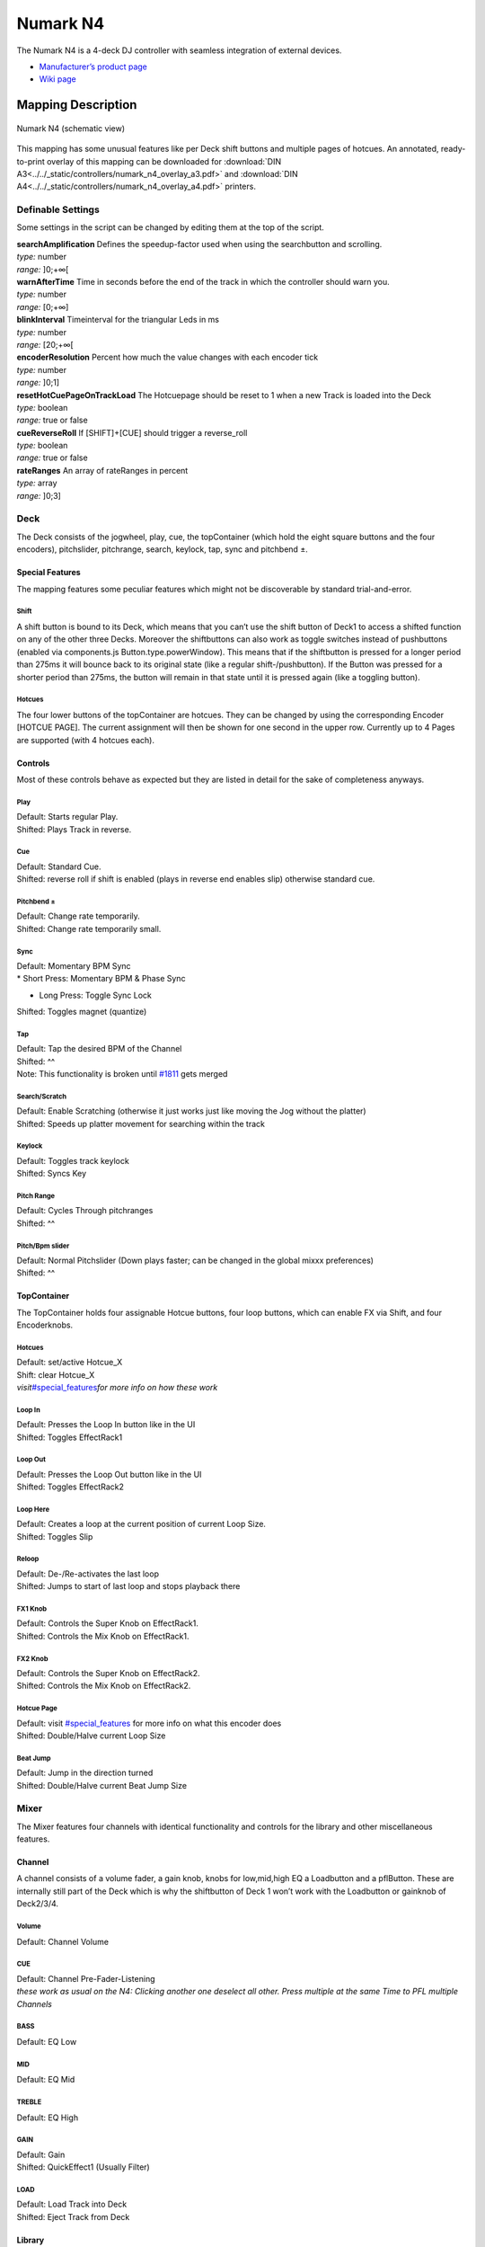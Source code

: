 Numark N4
=========

The Numark N4 is a 4-deck DJ controller with seamless integration of external devices.

-  `Manufacturer’s product page <http://www.numark.com/product/n4>`__
-  `Wiki page <https://github.com/mixxxdj/mixxx/wiki/Numark-N4>`__

.. versionadded:: 1.10

Mapping Description
+++++++++++++++++++

.. figure:: ../../_static/controllers/numark_n4.svg
   :align: center
   :width: 100%
   :figwidth: 100%
   :alt: Numark N4 (schematic view)
   :figclass: pretty-figures

   Numark N4 (schematic view)


This mapping has some unusual features like per Deck shift buttons and multiple pages of hotcues.
An annotated, ready-to-print overlay of this mapping can be downloaded for :download:`DIN A3<../../_static/controllers/numark_n4_overlay_a3.pdf>` and :download:`DIN A4<../../_static/controllers/numark_n4_overlay_a4.pdf>` printers.


Definable Settings
------------------

Some settings in the script can be changed by editing them at the top of the script.

| **searchAmplification** Defines the speedup-factor used when using the searchbutton and scrolling.
| *type:* number
| *range:* ]0;+∞[

| **warnAfterTime** Time in seconds before the end of the track in which the controller should warn you.
| *type:* number
| *range:* [0;+∞]

| **blinkInterval** Timeinterval for the triangular Leds in ms
| *type:* number
| *range:* [20;+∞[

| **encoderResolution** Percent how much the value changes with each encoder tick
| *type:* number
| *range:* ]0;1]

| **resetHotCuePageOnTrackLoad** The Hotcuepage should be reset to 1 when a new Track is loaded into the Deck
| *type:* boolean
| *range:* true or false

| **cueReverseRoll** If [SHIFT]+[CUE] should trigger a reverse_roll
| *type:* boolean
| *range:* true or false

| **rateRanges** An array of rateRanges in percent
| *type:* array
| *range:* ]0;3]

Deck
----

The Deck consists of the jogwheel, play, cue, the topContainer (which hold the eight square buttons and the four encoders), pitchslider, pitchrange, search, keylock, tap, sync and pitchbend ±.

Special Features
~~~~~~~~~~~~~~~~

The mapping features some peculiar features which might not be discoverable by standard trial-and-error.

Shift
^^^^^

A shift button is bound to its Deck, which means that you can’t use the shift button of Deck1 to access a shifted function on any of the other three Decks. Moreover the shiftbuttons can also work as
toggle switches instead of pushbuttons (enabled via components.js Button.type.powerWindow). This means that if the shiftbutton is pressed for a longer period than 275ms it will bounce back to its
original state (like a regular shift-/pushbutton). If the Button was pressed for a shorter period than 275ms, the button will remain in that state until it is pressed again (like a toggling button).

Hotcues
^^^^^^^

The four lower buttons of the topContainer are hotcues. They can be changed by using the corresponding Encoder [HOTCUE PAGE]. The current assignment will then be shown for one second in the upper row.
Currently up to 4 Pages are supported (with 4 hotcues each).

Controls
~~~~~~~~

Most of these controls behave as expected but they are listed in detail for the sake of completeness anyways.

Play
^^^^

| Default: Starts regular Play.
| Shifted: Plays Track in reverse.

Cue
^^^

| Default: Standard Cue.
| Shifted: reverse roll if shift is enabled (plays in reverse end enables slip) otherwise standard cue.

Pitchbend ±
^^^^^^^^^^^

| Default: Change rate temporarily.
| Shifted: Change rate temporarily small.

Sync
^^^^

| Default: Momentary BPM Sync
| \* Short Press: Momentary BPM & Phase Sync

-  Long Press: Toggle Sync Lock

Shifted: Toggles magnet (quantize)

Tap
^^^

| Default: Tap the desired BPM of the Channel
| Shifted: ^^
| Note: This functionality is broken until `#1811 <https://github.com/mixxxdj/mixxx/pull/1811>`__ gets merged

Search/Scratch
^^^^^^^^^^^^^^

| Default: Enable Scratching (otherwise it just works just like moving the Jog without the platter)
| Shifted: Speeds up platter movement for searching within the track

Keylock
^^^^^^^

| Default: Toggles track keylock
| Shifted: Syncs Key

Pitch Range
^^^^^^^^^^^

| Default: Cycles Through pitchranges
| Shifted: ^^

Pitch/Bpm slider
^^^^^^^^^^^^^^^^

| Default: Normal Pitchslider (Down plays faster; can be changed in the global mixxx preferences)
| Shifted: ^^

TopContainer
~~~~~~~~~~~~

The TopContainer holds four assignable Hotcue buttons, four loop buttons, which can enable FX via Shift, and four Encoderknobs.

.. _hotcues-1:

Hotcues
^^^^^^^

| Default: set/active Hotcue_X
| Shift: clear Hotcue_X
| *visit*\ `#special_features <#special_features>`__\ *for more info on how these work*

Loop In
^^^^^^^

| Default: Presses the Loop In button like in the UI
| Shifted: Toggles EffectRack1

Loop Out
^^^^^^^^

| Default: Presses the Loop Out button like in the UI
| Shifted: Toggles EffectRack2

Loop Here
^^^^^^^^^

| Default: Creates a loop at the current position of current Loop Size.
| Shifted: Toggles Slip

Reloop
^^^^^^

| Default: De-/Re-activates the last loop
| Shifted: Jumps to start of last loop and stops playback there

FX1 Knob
^^^^^^^^

| Default: Controls the Super Knob on EffectRack1.
| Shifted: Controls the Mix Knob on EffectRack1.

FX2 Knob
^^^^^^^^

| Default: Controls the Super Knob on EffectRack2.
| Shifted: Controls the Mix Knob on EffectRack2.

Hotcue Page
^^^^^^^^^^^

| Default: visit `#special_features <#special_features>`__ for more info on what this encoder does
| Shifted: Double/Halve current Loop Size

Beat Jump
^^^^^^^^^

| Default: Jump in the direction turned
| Shifted: Double/Halve current Beat Jump Size

Mixer
-----

The Mixer features four channels with identical functionality and controls for the library and other miscellaneous features.

Channel
~~~~~~~

A channel consists of a volume fader, a gain knob, knobs for low,mid,high EQ a Loadbutton and a pflButton. These are internally still part of the Deck which is why the shiftbutton of Deck 1 won’t work
with the Loadbutton or gainknob of Deck2/3/4.

Volume
^^^^^^

Default: Channel Volume

.. _cue-1:

CUE
^^^

| Default: Channel Pre-Fader-Listening
| *these work as usual on the N4: Clicking another one deselect all other.
  Press multiple at the same Time to PFL multiple Channels*

BASS
^^^^

Default: EQ Low

MID
^^^

Default: EQ Mid

TREBLE
^^^^^^

Default: EQ High

GAIN
^^^^

| Default: Gain
| Shifted: QuickEffect1 (Usually Filter)

LOAD
^^^^

| Default: Load Track into Deck
| Shifted: Eject Track from Deck

Library
~~~~~~~

The Library is managed via the Library Encoder. **Any** shiftbutton can be used to access shift functionanly

Turn
^^^^

| Default: Move Library Cursor Vertically
| Shifted: Move Focus between panes
| *sometimes the focus is stuck somewhere (eg when using the searchbox) and is only recoverable with user intervention via a pointing device.*

| **Button** Default: Open/Close Folder / Load Item into first available Deck (Context-dependent)
| Shift: Maximize Library

Miscellaneous
~~~~~~~~~~~~~

Crossfader
^^^^^^^^^^

The Crossfader and its assignment buttons are integrated seamlessly with Mixxx.

Line/PC Input Source
^^^^^^^^^^^^^^^^^^^^

Function as expected: Mutes the corresponding Deck in Mixxx if set to Line.

Crossfader Contour
^^^^^^^^^^^^^^^^^^

Normal: Uses the crossfader parameters that were present when the mapping was loaded Scratch: Uses Scratch typical parameters for hard cuts

Cue-Master Mix
^^^^^^^^^^^^^^

Doesn’t manipulate the mixxx controls. Make sure the head gain is not zero and the mix is set to 100% PFL

Cue Volume
^^^^^^^^^^

Make sure its high enough within mixxx

Booth/Gain Volume
^^^^^^^^^^^^^^^^^

Behaves as expected (but doesn’t manipulate any mixxx controls).
